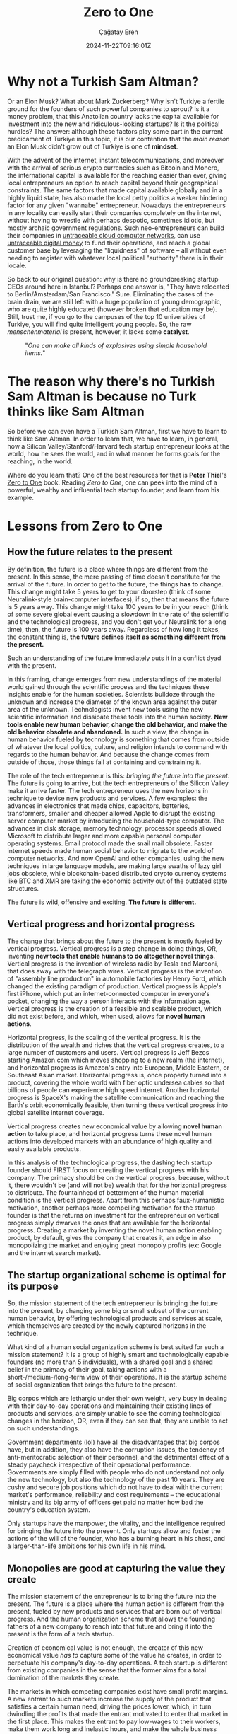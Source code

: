 #+TITLE: Zero to One
#+DATE: 2024-11-22T09:16:01Z
#+SLUG: zero-to-one
#+AUTHOR: Çağatay Eren
#+TAGS[]: zero-to-one startups theory
#+DESCRIPTION: The next Sam Altman will not create an LLM chatbot
#+FEATURED_IMAGE: turkosama_reduced.jpg
#+TOC: true
#+COMMENTS: false
#+DRAFT: false

* Why not a Turkish Sam Altman?

Or an Elon Musk?  What about Mark Zuckerberg?  Why isn't Turkiye a
fertile ground for the founders of such powerful companies to sprout?
Is it a money problem, that this Anatolian country lacks the capital
available for investment into the new and ridiculous-looking startups?
Is it the political hurdles?  The answer: although these factors play
some part in the current predicament of Turkiye in this topic, it is
our contention that the /main reason/ an Elon Musk didn't grow out of
Turkiye is one of *mindset*.

With the advent of the internet, instant telecommunications, and
moreover with the arrival of serious crypto currencies such as Bitcoin
and Monero, the international capital is available for the reaching
easier than ever, giving local entrepreneurs an option to reach
capital beyond their geographical constraints.  The same factors that
made capital available globally and in a highly liquid state, has also
made the local petty politics a weaker hindering factor for any given
"wannabe" entrepreneur.  Nowadays the entrepreneurs in any locality
can easily start their companies completely on the internet, without
having to wrestle with perhaps despotic, sometimes idiotic, but mostly
archaic government regulations.  Such neo-entrepreneurs can build
their companies in [[https://www.torproject.org/][untraceable cloud computer networks]], can use
[[https://www.getmonero.org/][untraceable digital money]] to fund their operations, and reach a global
customer base by leveraging the "liquidness" of software -- all
without even needing to register with whatever local political
"authority" there is in their locale.

So back to our original question: why is there no groundbreaking
startup CEOs around here in Istanbul?  Perhaps one answer is, "They
have relocated to Berlin/Amsterdam/San Francisco."  Sure.  Eliminating
the cases of the brain drain, we are still left with a huge population
of young demographic, who are quite highly educated (however broken
that education may be).  Still, trust me, if you go to the campuses of
the top 10 universities of Turkiye, you will find quite intelligent
young people.  So, the raw /menschenmaterial/ is present, however, it
lacks some *catalyst*.

#+ATTR_HTML: :title One can make all kinds of explosives using simple household items
#+ATTR_HTML: :alt One can make all kinds of explosives using simple household items
#+CAPTION: "/One can make all kinds of explosives using simple household items./"
[[file:fc.jpg]]

* The reason why there's no Turkish Sam Altman is because no Turk thinks like Sam Altman

So before we can even have a Turkish Sam Altman, first we have to
learn to think like Sam Altman.  In order to learn that, we have to
learn, in general, how a Silicon Valley/Stanford/Harvard tech startup
entrepreneur looks at the world, how he sees the world, and in what
manner he forms goals for the reaching, in the world.

Where do you learn that?  One of the best resources for that is *Peter
Thiel*'s [[https://annas-archive.org/search?index=&page=1&q=zero+to+one+peter+thiel&sort=&display=][Zero to One]] book.  Reading /Zero to One/, one can peek into
the mind of a powerful, wealthy and influential tech startup founder,
and learn from his example.

* Lessons from Zero to One

** How the future relates to the present

By definition, the future is a place where things are different from
the present.  In this sense, the mere passing of time doesn't
constitute for the arrival of the future.  In order to get to the
future, the things *has to* change.  This change might take 5 years to
get to your doorstep (think of some Neuralink-style brain-computer
interfaces); if so, then that means the future is 5 years away.  This
change might take 100 years to be in your reach (think of some severe
global event causing a slowdown in the rate of the scientific and the
technological progress, and you don't get your Neuralink for a long
time), then, the future is 100 years away.  Regardless of how long it
takes, the constant thing is, *the future defines itself as something
different from the present.*

Such an understanding of the future immediately puts it in a conflict
dyad with the present.

In this framing, change emerges from new understandings of the
material world gained through the scientific process and the
techniques these insights enable for the human societies.  Scientists
bulldoze through the unknown and increase the diameter of the known
area against the outer area of the unknown.  Technologists invent new
tools using the new scientific information and dissipate these tools
into the human society.  *New tools enable new human behavior, change
the old behavior, and make the old behavior obsolete and abandoned.*
In such a view, the change in human behavior fueled by technology is
something that comes from outside of whatever the local politics,
culture, and religion intends to command with regards to the human
behavior.  And because the change comes from outside of those, those
things fail at containing and constraining it.

The role of the tech entrepreneur is this: /bringing the future into
the present./ The future is going to arrive, but the tech
entrepreneurs of the Silicon Valley make it arrive faster.  The tech
entrepreneur uses the new horizons in technique to devise new products
and services.  A few examples: the advances in electronics that made
chips, capacitors, batteries, transformers, smaller and cheaper
allowed Apple to disrupt the existing server computer market by
introducing the household-type computer.  The advances in disk
storage, memory technology, processor speeds allowed Microsoft to
distribute larger and more capable personal computer operating
systems.  Email protocol made the snail mail obsolete.  Faster
internet speeds made human social behavior to migrate to the world of
computer networks.  And now OpenAI and other companies, using the new
techniques in large language models, are making large swaths of lazy
girl jobs obsolete, while blockchain-based distributed crypto currency
systems like BTC and XMR are taking the economic activity out of the
outdated state structures.

The future is wild, offensive and exciting.  *The future is
different.*

** Vertical progress and horizontal progress

The change that brings about the future to the present is mostly
fueled by vertical progress.  Vertical progress is a step change in
doing things, OR, inventing *new tools that enable humans to do
altogether novel things*.  Vertical progress is the invention of
wireless radio by Tesla and Marconi, that does away with the telegraph
wires.  Vertical progress is the invention of "assembly line
production" in automobile factories by Henry Ford, which changed the
existing paradigm of production.  Vertical progress is Apple's first
iPhone, which put an internet-connected computer in everyone's pocket,
changing the way a person interacts with the information age.
Vertical progress is the creation of a feasible and scalable product,
which did not exist before, and which, when used, allows for *novel
human actions*.

Horizontal progress, is the scaling of the vertical progress.  It is
the distribution of the wealth and riches that the vertical progress
creates, to a large number of customers and users.  Vertical progress
is Jeff Bezos starting Amazon.com which moves shopping to a new realm
(the internet), and horizontal progress is Amazon's entry into
European, Middle Eastern, or Southeast Asian market.  Horizontal
progress is, once properly turned into a product, covering the whole
world with fiber optic undersea cables so that billions of people can
experience high speed internet.  Another horizontal progress is
SpaceX's making the satellite communication and reaching the Earth's
orbit economically feasible, then turning these vertical progress into
global satellite internet coverage.

Vertical progress creates new economical value by allowing *novel
human action* to take place, and horizontal progress turns these novel
human actions into developed markets with an abundance of high quality
and easily available products.

In this analysis of the technological progress, the dashing tech
startup founder should FIRST focus on creating the vertical progress
with his company.  The primacy should be on the vertical progress,
because, without it, there wouldn't be (and will not be) wealth that
for the horizontal progress to distribute.  The fountainhead of
betterment of the human material condition is the vertical progress.
Apart from this perhaps faux-humanistic motivation, another perhaps
more compelling motivation for the startup founder is that the returns
on investment for the entrepreneur on vertical progress simply dwarves
the ones that are available for the horizontal progress.  Creating a
market by inventing the novel human action enabling product, by
default, gives the company that creates it, an edge in also
monopolizing the market and enjoying great monopoly profits (ex:
Google and the internet search market).

** The startup organizational scheme is optimal for its purpose

So, the mission statement of the tech entrepreneur is bringing the
future into the present, by changing some big or small subset of the
current human behavior, by offering technological products and
services at scale, which themselves are created by the newly captured
horizons in the technique.

What kind of a human social organization scheme is best suited for
such a mission statement?  It is a group of highly smart and
technologically capable founders (no more than 5 individuals), with a
shared goal and a shared belief in the primacy of their goal, taking
actions with a short-/medium-/long-term view of their operations.  It
is the startup scheme of social organization that brings the future to
the present.

Big corpos which are lethargic under their own weight, very busy in
dealing with their day-to-day operations and maintaining their
existing lines of products and services, are simply unable to see the
coming technological changes in the horizon, OR, even if they can see
that, they are unable to act on such understandings.

Government departments (lol) have all the disadvantages that big
corpos have, but in addition, they also have the corruption issues,
the tendency of anti-meritocratic selection of their personnel, and
the detrimental effect of a steady paycheck irrespective of their
operational performance.  Governments are simply filled with people
who do not understand not only the new technology, but also the
technology of the past 10 years.  They are cushy and secure job
positions which do not have to deal with the current market's
performance, reliability and cost requirements -- the educational
ministry and its big army of officers get paid no matter how bad the
country's education system.

Only startups have the manpower, the vitality, and the intelligence
required for bringing the future into the present.  Only startups
allow and foster the actions of the will of the founder, who has a
burning heart in his chest, and a larger-than-life ambitions for his
own life in his mind.

** Monopolies are good at capturing the value they create

The mission statement of the entrepreneur is to bring the future into
the present.  The future is a place where the human action is
different from the present, fueled by new products and services that
are born out of vertical progress.  And the human organization scheme
that allows the founding fathers of a new company to reach into that
future and bring it into the present is the form of a tech startup.

Creation of economical value is not enough, the creator of this new
economical value /has to/ capture some of the value he creates, in
order to perpetuate his company's day-to-day operations.  A tech
startup is different from existing companies in the sense that the
former aims for a total domination of the markets they create.

The markets in which competing companies exist have small profit
margins.  A new entrant to such markets increase the supply of the
product that satisfies a certain human need, driving the prices lower,
which, in turn dwindling the profits that made the entrant motivated
to enter that market in the first place.  This makes the entrant to
pay low-wages to their workers, make them work long and inelastic
hours, and make the whole business experience something similar to
that of a brute trying to survive in a dangerous jungle.  The value
that competing companies create evaporate in the heat of their
competition, returning back into the entrant's treasury in ever
decreasing amounts.  In this sense, entering into a competitive market
is a loser's errand at worst and a let-down experience at best.

Monopolies, on the other hand, are companies that enjoy secure market
dominance positions and large profit margins.  Such earnings allow
them to pay better salaries to their employees, allow them to work
elastic hours, and have better amenities in the workplace.  (For the
sake of this discussion, we assume the monopoly reaches its position
by the superiority of its product and its service, not by government
favors.  Google and its monopoly position in the search market is such
an example.)

Monopoly profits also allow the company that earns them to shift its
gaze from the dirt ground and into the horizon of technical
possibilities, allowing it to foresee, prepare and even bring about
the new vertical progress.  Google's large profits allow it to fund
its new ventures like the Android mobile device operating system, the
Waymo self-driving taxi services, the cloud office productivity
suites, the GMail, etc.  If Google were not able to generate monopoly
profits, then, it wouldn't have cash to throw into such side ventures,
and people would have to let go of the productivity boost that
Google's side venture products and services create.

In short, monopoly profits make the work environment more humane,
allow the company to have a lower time preference, and allow the
company keep producing new products and services which keep on
bringing the ever farther future horizons into the present.

* Lessons for the next Turkish Sam Altman

We took a look at just the first 4 chapters of the book /Zero to One/.
Yet, this is already a quite large chunk of change in the *mindset* of
the regular Turkish "startup course attending university student."
Let us summarize your newly acquired mindset: future is a place where
the present human actions give way to their faster, cheaper and more
efficient alternatives.  These new forms of human action are brought
about by new understandings in science and technology.  As a tech
entrepreneur, your sole *power* comes from being the one who brings
about that specific future, by creating and then monopolizing the
market of that new human activity.  Therefore, your gaze should be on
the horizon of known technique, your comrades should be a small
special ops team of technically minded people, and your startup's
actions should aim at absolutely, ruthlessly dominating the new market
you create.  That also means you not creating the next ChatGPT-wrapper
for the purposes of earning the winner's position (yet losing in the
bigger picture) in the next competition of your university's startup
centre.  Because the next Sam Altman won't create an LLM chatbot.
